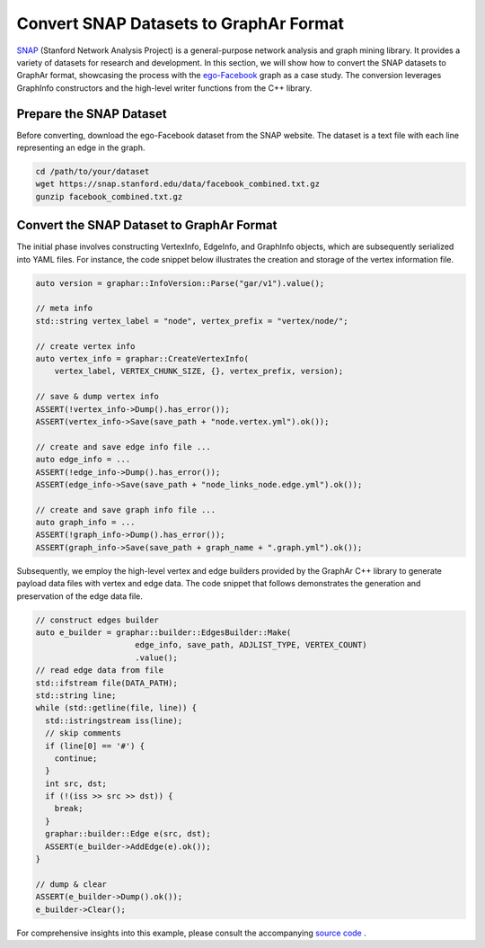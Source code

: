 Convert SNAP Datasets to GraphAr Format
=======================================

`SNAP <https://snap.stanford.edu/data/>`_ (Stanford Network Analysis Project) is a general-purpose network analysis and graph mining library. It provides a variety of datasets for research and development. In this section, we will show how to convert the SNAP datasets to GraphAr format, showcasing the process with the `ego-Facebook <https://snap.stanford.edu/data/ego-Facebook.html>`_ graph as a case study. The conversion leverages GraphInfo constructors and the high-level writer functions from the C++ library.


Prepare the SNAP Dataset
------------------------

Before converting, download the ego-Facebook dataset from the SNAP website. The dataset is a text file with each line representing an edge in the graph.

.. code:: bash

  cd /path/to/your/dataset
  wget https://snap.stanford.edu/data/facebook_combined.txt.gz
  gunzip facebook_combined.txt.gz


Convert the SNAP Dataset to GraphAr Format
------------------------------------------

The initial phase involves constructing VertexInfo, EdgeInfo, and GraphInfo objects, which are subsequently serialized into YAML files. 
For instance, the code snippet below illustrates the creation and storage of the vertex information file.

.. code:: C++

  auto version = graphar::InfoVersion::Parse("gar/v1").value();

  // meta info
  std::string vertex_label = "node", vertex_prefix = "vertex/node/";

  // create vertex info
  auto vertex_info = graphar::CreateVertexInfo(
      vertex_label, VERTEX_CHUNK_SIZE, {}, vertex_prefix, version);

  // save & dump vertex info
  ASSERT(!vertex_info->Dump().has_error());
  ASSERT(vertex_info->Save(save_path + "node.vertex.yml").ok());

  // create and save edge info file ...
  auto edge_info = ...
  ASSERT(!edge_info->Dump().has_error());
  ASSERT(edge_info->Save(save_path + "node_links_node.edge.yml").ok());

  // create and save graph info file ...
  auto graph_info = ...
  ASSERT(!graph_info->Dump().has_error());
  ASSERT(graph_info->Save(save_path + graph_name + ".graph.yml").ok());
 

Subsequently, we employ the high-level vertex and edge builders provided by the GraphAr C++ library to generate payload data files with vertex and edge data. 
The code snippet that follows demonstrates the generation and preservation of the edge data file.

.. code:: C++

  // construct edges builder
  auto e_builder = graphar::builder::EdgesBuilder::Make(
                       edge_info, save_path, ADJLIST_TYPE, VERTEX_COUNT)
                       .value();
  // read edge data from file
  std::ifstream file(DATA_PATH);
  std::string line;
  while (std::getline(file, line)) {
    std::istringstream iss(line);
    // skip comments
    if (line[0] == '#') {
      continue;
    }
    int src, dst;
    if (!(iss >> src >> dst)) {
      break;
    }
    graphar::builder::Edge e(src, dst);
    ASSERT(e_builder->AddEdge(e).ok());
  }

  // dump & clear
  ASSERT(e_builder->Dump().ok());
  e_builder->Clear();

For comprehensive insights into this example, please consult the accompanying `source code <https://github.com/apache/incubator-graphar/tree/main/docs/cpp/examples/snap_dataset_to_graphar.cc>`_ .
